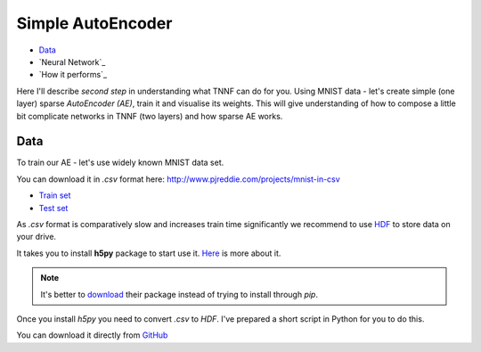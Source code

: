 Simple AutoEncoder
==================

* `Data`_
* `Neural Network`_
* `How it performs`_

Here I'll describe *second step* in understanding what TNNF can do for you.
Using MNIST data - let's create simple (one layer) sparse *AutoEncoder (AE)*, train it and visualise its weights.
This will give understanding of how to compose a little bit complicate networks in TNNF (two layers) and how sparse AE works.


Data
----

To train our AE - let's use widely known MNIST data set.

You can download it in *.csv* format here: http://www.pjreddie.com/projects/mnist-in-csv

* `Train set <http://www.pjreddie.com/media/files/mnist_train.csv>`_
* `Test set <http://www.pjreddie.com/media/files/mnist_test.csv>`_

As *.csv* format is comparatively slow and increases train time significantly we recommend to
use `HDF <https://en.wikipedia.org/wiki/Hierarchical_Data_Format>`_ to store data on your drive.

It takes you to install **h5py** package to start use it. `Here <http://www.h5py.org/>`_ is more about it.

.. note::

   It's better to `download <https://pypi.python.org/pypi/h5py>`_ their package instead of trying to install through *pip*.

Once you install *h5py* you need to convert *.csv* to *HDF*. I've prepared a short script in Python for you to do this.

You can download it directly from `GitHub <https://github.com/spaceuniverse/TNNF/tree/master/doc/src/HOWTOs/Data/CSVtoHDF.py>`_
